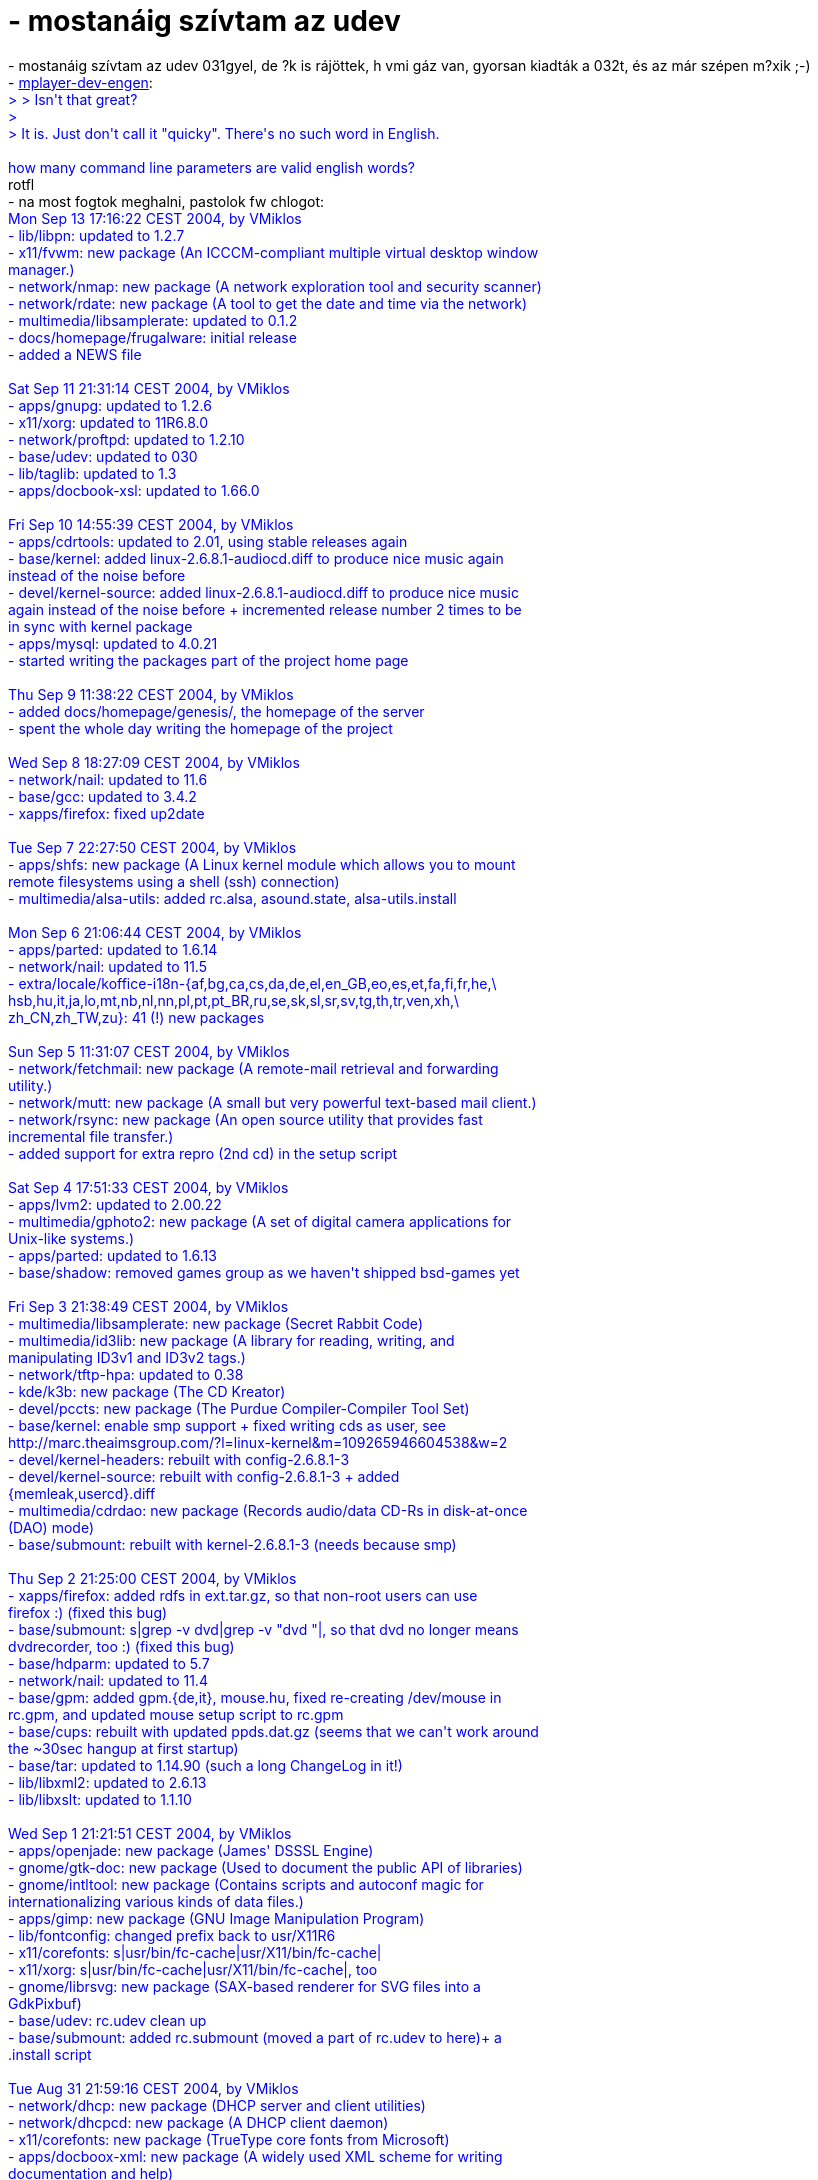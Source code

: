 = - mostanáig szívtam az udev

:slug: mostanaig_szivtam_az_udev
:category: regi
:tags: hu
:date: 2004-09-14T13:12:06Z
++++
- mostanáig szívtam az udev 031gyel, de ?k is rájöttek, h vmi gáz van, gyorsan kiadták a 032t, és az már szépen m?xik ;-)<br>- <a href=http://www.mplayerhq.hu/pipermail/mplayer-dev-eng/2004-September/029327.html>mplayer-dev-engen</a>: <font color=blue><br>> > Isn't that great?<br>><br>> It is. Just don't call it "quicky". There's no such word in English.<br><br>how many command line parameters are valid english words?</font><br>rotfl<br>- na most fogtok meghalni, pastolok fw chlogot:<font color=blue><br>Mon Sep 13 17:16:22 CEST 2004, by VMiklos<br>- lib/libpn: updated to 1.2.7<br>- x11/fvwm: new package (An ICCCM-compliant multiple virtual desktop window<br>manager.)<br>- network/nmap: new package (A network exploration tool and security scanner)<br>- network/rdate: new package (A tool to get the date and time via the network)<br>- multimedia/libsamplerate: updated to 0.1.2<br>- docs/homepage/frugalware: initial release<br>- added a NEWS file<br><br>Sat Sep 11 21:31:14 CEST 2004, by VMiklos<br>- apps/gnupg: updated to 1.2.6<br>- x11/xorg: updated to 11R6.8.0<br>- network/proftpd: updated to 1.2.10<br>- base/udev: updated to 030<br>- lib/taglib: updated to 1.3<br>- apps/docbook-xsl: updated to 1.66.0<br><br>Fri Sep 10 14:55:39 CEST 2004, by VMiklos<br>- apps/cdrtools: updated to 2.01, using stable releases again<br>- base/kernel: added linux-2.6.8.1-audiocd.diff to produce nice music again<br>instead of the noise before<br>- devel/kernel-source: added linux-2.6.8.1-audiocd.diff to produce nice music<br>again instead of the noise before + incremented release number 2 times to be<br>in sync with kernel package<br>- apps/mysql: updated to 4.0.21<br>- started writing the packages part of the project home page<br><br>Thu Sep  9 11:38:22 CEST 2004, by VMiklos<br>- added docs/homepage/genesis/, the homepage of the server<br>- spent the whole day writing the homepage of the project<br><br>Wed Sep  8 18:27:09 CEST 2004, by VMiklos<br>- network/nail: updated to 11.6<br>- base/gcc: updated to 3.4.2<br>- xapps/firefox: fixed up2date<br><br>Tue Sep  7 22:27:50 CEST 2004, by VMiklos<br>- apps/shfs: new package (A Linux kernel module which allows you to mount<br>remote filesystems using a shell (ssh) connection)<br>- multimedia/alsa-utils: added rc.alsa, asound.state, alsa-utils.install<br><br>Mon Sep  6 21:06:44 CEST 2004, by VMiklos<br>- apps/parted: updated to 1.6.14<br>- network/nail: updated to 11.5<br>- extra/locale/koffice-i18n-{af,bg,ca,cs,da,de,el,en_GB,eo,es,et,fa,fi,fr,he,\<br>hsb,hu,it,ja,lo,mt,nb,nl,nn,pl,pt,pt_BR,ru,se,sk,sl,sr,sv,tg,th,tr,ven,xh,\<br>zh_CN,zh_TW,zu}: 41 (!) new packages<br><br>Sun Sep  5 11:31:07 CEST 2004, by VMiklos<br>- network/fetchmail: new package (A remote-mail retrieval and forwarding<br>utility.)<br>- network/mutt: new package (A small but very powerful text-based mail client.)<br>- network/rsync: new package (An open source utility that provides fast<br>incremental file transfer.)<br>- added support for extra repro (2nd cd) in the setup script<br><br>Sat Sep  4 17:51:33 CEST 2004, by VMiklos<br>- apps/lvm2: updated to 2.00.22<br>- multimedia/gphoto2: new package (A set of digital camera applications for<br>Unix-like systems.)<br>- apps/parted: updated to 1.6.13<br>- base/shadow: removed games group as we haven't shipped bsd-games yet<br><br>Fri Sep  3 21:38:49 CEST 2004, by VMiklos<br>- multimedia/libsamplerate: new package (Secret Rabbit Code)<br>- multimedia/id3lib: new package (A library for reading, writing, and<br>manipulating ID3v1 and ID3v2 tags.)<br>- network/tftp-hpa: updated to 0.38<br>- kde/k3b: new package (The CD Kreator)<br>- devel/pccts: new package (The Purdue Compiler-Compiler Tool Set)<br>- base/kernel: enable smp support + fixed writing cds as user, see<br>http://marc.theaimsgroup.com/?l=linux-kernel&m=109265946604538&w=2<br>- devel/kernel-headers: rebuilt with config-2.6.8.1-3<br>- devel/kernel-source: rebuilt with config-2.6.8.1-3 + added<br>{memleak,usercd}.diff<br>- multimedia/cdrdao: new package (Records audio/data CD-Rs in disk-at-once<br>(DAO) mode)<br>- base/submount: rebuilt with kernel-2.6.8.1-3 (needs because smp)<br><br>Thu Sep  2 21:25:00 CEST 2004, by VMiklos<br>- xapps/firefox: added rdfs in ext.tar.gz, so that non-root users can use<br>firefox :) (fixed this bug)<br>- base/submount: s|grep -v dvd|grep -v "dvd "|, so that dvd no longer means<br>dvdrecorder, too :) (fixed this bug)<br>- base/hdparm: updated to 5.7<br>- network/nail: updated to 11.4<br>- base/gpm: added gpm.{de,it}, mouse.hu, fixed re-creating /dev/mouse in<br>rc.gpm, and updated mouse setup script to rc.gpm<br>- base/cups: rebuilt with updated ppds.dat.gz (seems that we can't work around<br>the ~30sec hangup at first startup)<br>- base/tar: updated to 1.14.90 (such a long ChangeLog in it!)<br>- lib/libxml2: updated to 2.6.13<br>- lib/libxslt: updated to 1.1.10<br><br>Wed Sep  1 21:21:51 CEST 2004, by VMiklos<br>- apps/openjade: new package (James' DSSSL Engine)<br>- gnome/gtk-doc: new package (Used to document the public API of libraries)<br>- gnome/intltool: new package (Contains scripts and autoconf magic for<br>internationalizing various kinds of data files.)<br>- apps/gimp: new package (GNU Image Manipulation Program)<br>- lib/fontconfig: changed prefix back to usr/X11R6<br>- x11/corefonts: s|usr/bin/fc-cache|usr/X11/bin/fc-cache|<br>- x11/xorg: s|usr/bin/fc-cache|usr/X11/bin/fc-cache|, too<br>- gnome/librsvg: new package (SAX-based renderer for SVG files into a<br>GdkPixbuf)<br>- base/udev: rc.udev clean up<br>- base/submount: added rc.submount (moved a part of rc.udev to here)+ a<br>.install script<br><br>Tue Aug 31 21:59:16 CEST 2004, by VMiklos<br>- network/dhcp: new package (DHCP server and client utilities)<br>- network/dhcpcd: new package (A DHCP client daemon)<br>- x11/corefonts: new package (TrueType core fonts from Microsoft)<br>- apps/docboox-xml: new package (A widely used XML scheme for writing<br>documentation and help)<br>- apps/docboox-xsl: new package (XML stylesheets for Docbook-xml<br>transformations.)<br>- apps/sgml-common: new package (Gathers very basic stuff necessary to work<br>with SGML and XML.)<br>- apps/opensp: new package (The OpenJade Group's SGML and XML parsing tools)<br><br>Mon Aug 30 22:29:19 CEST 2004, by VMiklos<br>- lib/tercap: removed package<br>- lib/tercap: new package (termcap-compat renamed to termcap)<br>- apps/mc: recompiled without gpm mouse support<br>- apps/emacs: added wrapper script to remove x dependency<br>- xapps/mplayer: rebuilt with fixed samba support<br>- devel/kernel-headers: added config, linux/autoconf.h, -compat.diff<br><br>Sun Aug 29 23:29:23 CEST 2004, by VMiklos<br>- xlib/xaw3d: new package (Athena widgets (libXaw) drop-in replacement)<br>- apps/emacs: new package (An extensible, customizable, self-documenting<br>real-time display editor)<br>- lib/termcap-compat: new package (Provides the libtermcap.so.2 file which are<br>required to run termcap-based programs)<br><br>Sat Aug 28 18:48:20 CEST 2004, by VMiklos<br>- base/kbd: removed keymap (conflicts with setup)<br>- xlib/pango: updated to 1.4.1<br>- apps/aspell: updated to 0.60<br>- extra/locale/aspell-no: removed package (was same as aspell-nb)<br>- extra/locale/aspell5-{ny,tl}: new packages<br>- extra/locale/aspell6-{az,bn,et,fi,he,hsb,hu,la,lt,lv,mn,qu,ta,uz,vi,yi}:16 new<br>packages!<br>- apps/dvd+rw-tools: updated to 5.21.4.10.8<br>- extra/locale/aspell-{ca,de,eo,es,ru}: updated to 0.50r2<br>- extra/locale/aspell-cs: updated to 0.51r0<br>- extra/locale/aspell-fr: updated to 0.50r3<br>- {LICENSE,Copyright,AUTHORS}: initial releases<br>- network/openssh: made rc.sshd more silent at first startup<br>- lib/libexif: updated to 0.6.10<br><br>Fri Aug 27 20:40:18 CEST 2004, by VMiklos<br>- base/frugalware: added support for non-english kbds in xconfig<br>- apps/cdrtools: updated to 2.01a38<br>- base/gawk: updated to 3.1.4<br>- lib/libpng: updated to 1.2.6<br>- network/openldap: updated to 2.2.15<br>- base/pacman: updated to 2.8.4<br>- xlib/pango: updated to 1.4.1<br><br>Tue Aug 24 19:21:54 CEST 2004, by VMiklos<br>- apps/man: updated to 1.5o<br>- base/frugalware: updated to 0.0.91, added xconfig, removed lang.sh<br>- base/sed: updated to 4.1.2<br>- base/util-linux: rc.mount: s/head -1/head -n 1/<br>- base/kernel: added memleak.diff + added support for reiserfs<br>- devel/m4: updated to 1.4.2<br>- lib/libxml2: updated to 2.6.12<br>- lib/libxslt: updated to 1.1.9<br>- network/nail: added symlink in usr/bin and usr/man/man1 for mail<br>- kde/kdebase: added {background,kdesktop,kdm}rc, kdeglobals, kdebase.install<br><br>Sat Aug 21 02:00:02 CEST 2004, by VMiklos<br>- multimedia/lame: updated to 3.96.1<br>- apps/lvm2: updated to 2.00.21<br>- network/samba: updated to 3.0.6<br>- xapps/xmms: added kde .desktop<br>- xapps/firefox: added added kde .desktop<br>- xapps/xchat: new package (A GTK+ based IRC (Internet Relay Chat) client)<br><br>Fri Aug 20 12:34:28 CEST 2004, by VMiklos<br>- kde/kdevelop: updated to 3.1.0<br>- kde/kde{addons,accessibility,webdev,pim,bindings}<br>- extra/locale/kde-i18n-{az,gl,lt}: removed package<br>- extra/locale/kde-i18n-{ar,bg,bn,bs,ca,kcy,cs,da,de,e,en_GB,es,et,eu,fa,fi,fr,\<br>he,hi,hr,hsb,hu,is,it,ja,mn,ms,nb,nds,nl,nn,pl,pt,pt_BR,ro,ru,sk,sl,sr,sr@Latn,\<br>sv,ta,tg,tr,uk,uz,zh_CN,zh_TW}: updated to 3.3.0<br>- extra/locale/kde-i18n-{eo,pa}: new packages<br>- x11/xorg: added sysconfig/desktop, updated Xsession, fixed perms on<br>/etc/X11/xinit/xinitrc<br><br>Thu Aug 19 17:16:35 CEST 2004, by VMiklos<br>- kde/arts: updated to 1.3.0<br>- kde/{kdelibs,kdebase,kdeutils,kdemultimedia,kdenetwork,kdeadmin,kdeartwork}:<br>updated to 3.3.0<br>- base/frugalware: fixed usr/lib/X11 (for lesstif)<br>- kde/kde{games,toys,edu,graphics,sdk}: updated to 3.3.0<br><br>Thu Aug 19 11:32:20 CEST 2004, by VMiklos<br>- devel/m4: new package (An implementation of the traditional Unix macro<br>processor)<br>- devel/autoconf: new package (A GNU tool for automatically configuring source<br>code)<br>- devel/automake: new package (A tool for automatically generating Makefiles)<br>- devel/make: new package (GNU make utility to maintain groups of programs)<br>- apps/postgresql: new package (An advanced Object-Relational database<br>management system (DBMS))<br>- network/imap: new package (An IMAP/POP server)<br>- devel/php: new package (A widely-used general-purpose scripting language)<br>- network/apache: rebuilt with php5<br>- network/postfix: moved newaliases from postfix.install to rc.postfix<br>- network/iptables: rebuilt with new sysconfig/firewall<br>- base/frugalware: added service command<br>- base/reiserfsprogs: updated to 3.6.18<br>- network/nail: updated to 11.3<br>- xlib/lesstif: removed manpage for Shell (3) as conflicted with perl<br><br>Wed Aug 18 13:41:51 CEST 2004, by VMiklos<br>- base/hdparm: new package (Read/set hard drive parameters<br>- apps/parted: new package (A program for creating, destroying, resizing,<br>checking and copying partitions)<br>- apps/cdrtools: updated to 2.01a37<br>- network/pine: new package (A menu driven mail client)<br>- apps/gnupg: new package (GnuPG is a complete and free replacement for PGP)<br>- network/pgp4pine: new package (A PGP/GnuPG wrapper for Pine and general us)<br>- network/proftpd: new package (Highly configurable GPL-licensed FTP server<br>software)<br>- apps/joe: new package (An easy to use text editor, similar to WordStar[tm])<br>- apps/raidtools: new package (System utilities you need to maintain a<br>software RAID device)<br>- base/dcron: moved run-parts from /usr/sbin to /usr/bin<br>- apps/man: rebuilt with /usr/bin/awk instead of /bin/awk<br>- network/openssh: updated to 3.9p1<br>- apps/sudo: updated to 1.6.8<br>- network/ethtool: updated to 2<br>- network/inetd: disabled identd by default<br>- network/pidentd: new package (TCP/IP IDENT protocol server)<br><br>Tue Aug 17 03:36:36 CEST 2004, by VMiklos<br>- xapps/xine-ui: updated to 0.99.2<br>- lib/termcap: removed termcap.h, conflicts with ncurses<br>- base/usbutils: removed libusb.{a,la}, conflicts with libusb<br>- network/tftp-hpa: removed tftpd manpage symlink - conflicted with iputils<br>- base/util-linux: removed write program (provided by netwrite package) and<br>it's manpage<br>- network/popa3d: new package (A Post Office Protocol version 3 (POP3) server)<br>- base/grub: fixed some warnings in grubconfig<br>- base/coreutils: moved hostname to /usr/bin (required by mysql)<br>- network/rp-pppoe: disbled connecting on boot<br>- extra/network/sendmail: moved from network/<br>- network/postfix: new package (A fast, easy to administer, and secure MTA)<br>- base/net-tools: added netconfig.hu<br>- base/sysvinit: rebuilt with updated rc.messages<br>- base/frugalware: s/tail -1/tail -n 1/<br>- base/diffutils: moved from devel/<br>- network/bind: added libisccfg<br><br>Mon Aug 16 02:14:53 CEST 2004, by VMiklos<br>- base/kernel: updated to 2.6.8.1<br>- devel/kernel-source: updated to 2.6.8.1<br>- devel/kernel-headers: updated to 2.6.8.1<br>- base/submount: rebuilt with kernel 2.6.8.1<br>- kde/qt: updated to 3.3.3<br>- apps/zsh: updated to 4.2.1<br>- base/tree: updated to 1.5.0<br>- multimedia/alsa-lib: updated to 1.0.6<br>- multimedia/alsa-oss: updated to 1.0.6<br>- multimedia/alsa-utils: updated to 1.0.6<br>- multimedia/sox: updated to 12.17.5<br>- network/nail: updated to 11.2<br>- gnome/esd: updated to 0.2.34, moved from multimedia/<br>- base/grub: added grubconfig, grubconfig.en and grubconfig.hu<br><br>Sat Aug 14 03:44:34 CEST 2004, by VMiklos<br>- base/pciutils: added pcimodules<br>- base/bootsplash: disabled warnings when no framebuffer available<br>- base/kbd: disabled warnings when no framebuffer available<br>- base/cups: added ppds.dat.gz for faster first boot<br><br>Fri Aug 13 18:16:09 CEST 2004, by VMiklos<br>- base/cups: removed cat pages - we could generate them later<br>- base/sysvinit: rebuilt with support for having no /proc/splash<br>- created xlib/ category, now contains flashplugin gnokii imlib lesstif pango<br>sdl xine-lib (moved from lib/)<br>- xapps/{mplayer,xine-ui,xmms}: moved from multimedia<br>- apps/{aspell,enscript}: moved from office/ (office category deleted)<br><br>Thu Aug 12 10:45:59 CEST 2004, by VMiklos<br>- base/pacman: now using the "Include" directive to include repositories from<br>config files in /etc/pacman.d<br><br>Wed Aug 11 10:42:30 CEST 2004, by VMiklos<br>- base/hotplug: even more slient rc.hotplug<br>- apps/man-pages: removed files conflicting with xfsprogs-attr package<br>- network/netwrite: moved ipmask.c to base/net-tools<br>- base/net-tools: netconfig rewritten from scratch + added ipmask.c<br>- apps/parted: new package (A program for creating, destroying, resizing,<br>checking and copying partitions)<br><br>Tue Aug 10 21:40:21 CEST 2004, by VMiklos<br>- base/procps: updated to 3.2.3<br>- multimedia/mplayer: rebuilt with new svgalib<br>- network/curl: updated to 7.12.1<br>- apps/cdrtools updated to 2.01a36<br>- lib/libpng: updated to 1.2.6rc5, removed unnecessary CESA-2004-001.patch<br>- multimedia/codecs: updated to 20040809, now removed 'all' and 'xanimdlls'<br>packages (no longer necessaries)<br>- xapps/firefox: new package (The Browser, Reloaded)<br>- extra/xapps/mozilla: updated to 1.7.2, moved from network/<br><br>Mon Aug  9 03:37:49 CEST 2004, by VMiklos<br>- devel/diffutils: new package (Utility programs used for creating patch files)<br>- office/enscript: new package (Converts text files to PostScript)<br>- lib/slang: new package (S-Lang is a powerful interpreted language)<br>- apps/jed: new package (An extremely powerful but small emacs-like<br>programmer's editor)<br>- apps/most: new package (Another pager, like 'more' and 'less')<br>- apps/ash: new package (A lightweight (92K) Bourne compatible shell)<br>- lib/termcap: new package (A library that enable programs to send control<br>strings to terminals in a way independent of the terminal type)<br>- apps/zsh: new package (Zsh is a shell designed for interactive use)<br><br>Sun Aug  8 20:27:38 CEST 2004, by VMiklos<br>- xapps/gvim: new package (VIM - Vi IMproved console (GTK version))<br>- apps/man-pages: new package (Man pages are online documentation for Linux)<br>- apps/sudo: new package (Give limited root privileges to certain users)<br>- network/nail: updated to 11.1<br>- multimedia/libao: new package (A cross-platform audio library)<br>- multimedia/libid3tag: new package (ID3 tag manipulation library)<br>- multimedia/mpg321: new package (A free command-line mp3 player)<br>- apps/bc: new package (An arbitrary precision calculator language)<br>- apps/dvd+rw-tools: new package (A collection of tools to master<br>DVD+RW/+R/-R/-RW media)<br>- apps/dvdrtools: new package (A fork of cdrtools, with the primary goal of<br>supporting writable DVD drives)<br>- multimedia/sox: new package (A universal sound converter, player, and<br>recorder)<br>- lib/beecrypt: new package (An ongoing project to provide a strong and fast<br>cryptography toolkit)<br>- apps/man: added man-1.5n-groff.diff<br>- network/ppp: new package (The PPP (Point-to-Point Protocol) daemon)<br>- multimedia/normalize: new package (A tool for adjusting the volume of WAV<br>files to a standard level)<br><br>Sun Aug  8 02:40:21 CEST 2004, by VMiklos<br>- apps/acct: removed last (conflicted with sysvinit)<br>- apps/clamav: added shadow dependency because clamav.install uses useradd +<br>groupadd<br>- base/frugalware: removed entries conflicting xorg, removed chown from<br>frugalware.install, referring to utmp group, as no /etc/groups at that time<br>- devel/libtool: updated to 1.5.8, moved from base/<br>- lib/libpng: added CESA-2004-001.patch, see<br>http://scary.beasts.org/security/CESA-2004-001.txt<br>- lib/lesstif: updated to 0.93.95<br>- apps/groff: new package (GNU troff text-formatting system)<br>- apps/man: new package (A utility for reading man pages)<br>- apps/mc: new package (The Midnight Commander file manager is a Norton<br>Commander clone)<br>- apps/cdrtools: new package (Tools for recording CDs)<br>- apps/zisofs-tools: new package (Compress a file tree to make a compressed<br>CD-ROM)<br>- multimedia/aumix: new package (Ncurses audio mixer with gpm support)<br>- apps/bpe: moved from base/<br><br>Thu Aug  5 11:41:54 CEST 2004, by VMiklos<br>- base/submount: added sysconfig/submount<br>- apps/alien: updated to 8.46<br>- base/dialog: updated to 1.0_20040731<br>- apps/j2re: updated to 1.4.2_05<br>- base/kernel: sliced some (obsolete) -ide suffix<br>- base/hotplug: added /var/lock/subsys<br>- base/util-linux: rebuilt with updated rc.mount (skip cleanup in<br>/var/log/setup/tmp)<br>- base/gpm: separated gpm from udev, updated sysconfig/gpm and rc.gpm<br>- base/readline: updated to 5.0<br>- gnome/glib2: moved from lib/, downgraded to 2.4.2 (now built as<br>a part of gnome 2.6.0)<br>- devel/j2sdk: updated to 1.4.2_05<br>- base/pacman: updated to 2.8.3<br>- base/glibc: updated to 2.3.3, removed obsolete {sscanf,strpbrk}.patch<br>- base/pacman: rebuilt with glibc 2.3.3, hope this prevents from segfaults ;-)<br>- xapps/espgs: moved from apps/<br></font>ehh. szép hosszú ;-)
++++
